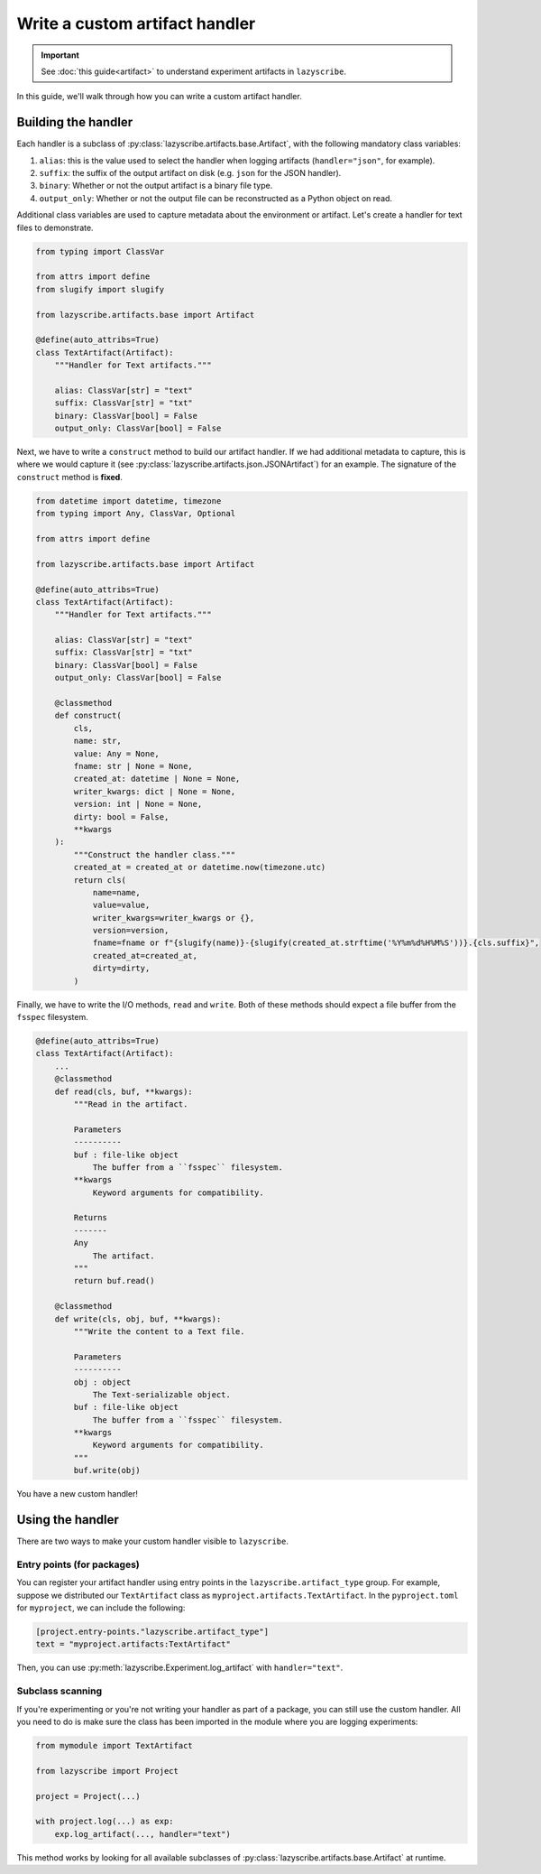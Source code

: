 Write a custom artifact handler
===============================

.. important::

    See :doc:`this guide<artifact>` to understand experiment artifacts in
    ``lazyscribe``.

In this guide, we'll walk through how you can write a custom artifact handler.

Building the handler
--------------------

Each handler is a subclass of :py:class:`lazyscribe.artifacts.base.Artifact`, with
the following mandatory class variables:

#. ``alias``: this is the value used to select the handler when logging
   artifacts (``handler="json"``, for example).
#. ``suffix``: the suffix of the output artifact on disk (e.g. ``json`` for the
   JSON handler).
#. ``binary``: Whether or not the output artifact is a binary file type.
#. ``output_only``: Whether or not the output file can be reconstructed as a
   Python object on read.

Additional class variables are used to capture metadata about the environment
or artifact. Let's create a handler for text files to demonstrate.

.. code-block:: python

    from typing import ClassVar

    from attrs import define
    from slugify import slugify

    from lazyscribe.artifacts.base import Artifact

    @define(auto_attribs=True)
    class TextArtifact(Artifact):
        """Handler for Text artifacts."""

        alias: ClassVar[str] = "text"
        suffix: ClassVar[str] = "txt"
        binary: ClassVar[bool] = False
        output_only: ClassVar[bool] = False

Next, we have to write a ``construct`` method to build our artifact handler. If we had
additional metadata to capture, this is where we would capture it
(see :py:class:`lazyscribe.artifacts.json.JSONArtifact`) for an example. The signature of the
``construct`` method is **fixed**.

.. code-block:: python

    from datetime import datetime, timezone
    from typing import Any, ClassVar, Optional

    from attrs import define

    from lazyscribe.artifacts.base import Artifact

    @define(auto_attribs=True)
    class TextArtifact(Artifact):
        """Handler for Text artifacts."""

        alias: ClassVar[str] = "text"
        suffix: ClassVar[str] = "txt"
        binary: ClassVar[bool] = False
        output_only: ClassVar[bool] = False

        @classmethod
        def construct(
            cls,
            name: str,
            value: Any = None,
            fname: str | None = None,
            created_at: datetime | None = None,
            writer_kwargs: dict | None = None,
            version: int | None = None,
            dirty: bool = False,
            **kwargs
        ):
            """Construct the handler class."""
            created_at = created_at or datetime.now(timezone.utc)
            return cls(
                name=name,
                value=value,
                writer_kwargs=writer_kwargs or {},
                version=version,
                fname=fname or f"{slugify(name)}-{slugify(created_at.strftime('%Y%m%d%H%M%S'))}.{cls.suffix}",
                created_at=created_at,
                dirty=dirty,
            )

Finally, we have to write the I/O methods, ``read`` and ``write``. Both of these
methods should expect a file buffer from the ``fsspec`` filesystem.

.. code-block:: python


    @define(auto_attribs=True)
    class TextArtifact(Artifact):
        ...
        @classmethod
        def read(cls, buf, **kwargs):
            """Read in the artifact.

            Parameters
            ----------
            buf : file-like object
                The buffer from a ``fsspec`` filesystem.
            **kwargs
                Keyword arguments for compatibility.

            Returns
            -------
            Any
                The artifact.
            """
            return buf.read()

        @classmethod
        def write(cls, obj, buf, **kwargs):
            """Write the content to a Text file.

            Parameters
            ----------
            obj : object
                The Text-serializable object.
            buf : file-like object
                The buffer from a ``fsspec`` filesystem.
            **kwargs
                Keyword arguments for compatibility.
            """
            buf.write(obj)

You have a new custom handler!

Using the handler
-----------------

There are two ways to make your custom handler visible to ``lazyscribe``.

Entry points (for packages)
~~~~~~~~~~~~~~~~~~~~~~~~~~~

You can register your artifact handler using entry points in the
``lazyscribe.artifact_type`` group. For example, suppose we distributed our
``TextArtifact`` class as ``myproject.artifacts.TextArtifact``. In the ``pyproject.toml``
for ``myproject``, we can include the following:

.. code-block:: toml

    [project.entry-points."lazyscribe.artifact_type"]
    text = "myproject.artifacts:TextArtifact"

Then, you can use :py:meth:`lazyscribe.Experiment.log_artifact` with ``handler="text"``.

Subclass scanning
~~~~~~~~~~~~~~~~~

If you're experimenting or you're not writing your handler as part of a package, you can
still use the custom handler. All you need to do is make sure the class has been imported
in the module where you are logging experiments:

.. code-block:: python

    from mymodule import TextArtifact

    from lazyscribe import Project

    project = Project(...)

    with project.log(...) as exp:
        exp.log_artifact(..., handler="text")

This method works by looking for all available subclasses of :py:class:`lazyscribe.artifacts.base.Artifact`
at runtime.
